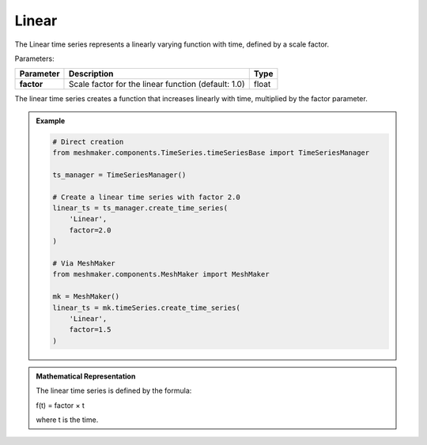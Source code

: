 Linear
""""""""""""""""""""""

The Linear time series represents a linearly varying function with time, defined by a scale factor.

Parameters:

.. list-table:: 
    :header-rows: 1

    * - Parameter
      - Description
      - Type
    * - **factor**
      - Scale factor for the linear function (default: 1.0)
      - float

The linear time series creates a function that increases linearly with time, multiplied by the factor parameter.

.. admonition:: Example
    :class: note

    .. code-block:: python

        # Direct creation
        from meshmaker.components.TimeSeries.timeSeriesBase import TimeSeriesManager
        
        ts_manager = TimeSeriesManager()
        
        # Create a linear time series with factor 2.0
        linear_ts = ts_manager.create_time_series(
            'Linear',
            factor=2.0
        )

        # Via MeshMaker
        from meshmaker.components.MeshMaker import MeshMaker
        
        mk = MeshMaker()
        linear_ts = mk.timeSeries.create_time_series(
            'Linear',
            factor=1.5
        )

.. admonition:: Mathematical Representation
    :class: info

    The linear time series is defined by the formula:

    f(t) = factor × t

    where t is the time.

